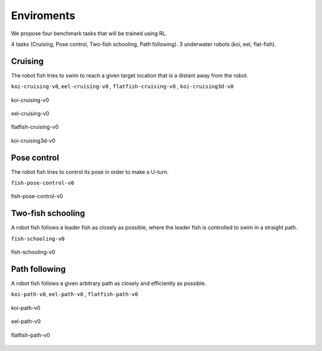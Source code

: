 Enviroments
=============================
We propose four benchmark tasks that will be trained using RL.

4 tasks (Cruising, Pose control, Two-fish schooling, Path following).
3 underwater robots (koi, eel, flat-fish).

Cruising
--------
The robot fish tries to swim to reach a given
target location that is a distant away from the robot.

``koi-cruising-v0``, ``eel-cruising-v0`` , ``flatfish-cruising-v0`` , ``koi-cruising3d-v0``

.. figure:: ../images/koi_cruising.png
   :align: center
   :width: 80%

   koi-cruising-v0

.. figure:: ../images/eel_cruising.png
   :align: center
   :width: 80%

   eel-cruising-v0

.. figure:: ../images/flatfish_cruising.png
   :align: center
   :width: 80%
   
   flatfish-cruising-v0

.. figure:: ../images/koi_cruising3d.png
   :align: center
   :width: 80%
   
   koi-cruising3d-v0

Pose control
------------
The robot fish tries to control its pose in
order to make a U-turn.

``fish-pose-control-v0``

.. figure:: ../images/fish_pose_control.png
   :align: center
   :width: 80%

   fish-pose-control-v0

 

Two-fish schooling
------------------------
A robot fish follows a leader fish as closely as possible, where the leader fish is controlled to swim in a straight path. 

``fish-schooling-v0``

.. figure:: ../images/fish_schooling.png
   :align: center
   :width: 80%

   fish-schooling-v0

Path following
---------------
A robot fish follows a given arbitrary path as closely and efficiently as possible.

``koi-path-v0``, ``eel-path-v0`` , ``flatfish-path-v0`` 

.. figure:: ../images/koi_path.png
   :align: center
   :width: 80%

   koi-path-v0

.. figure:: ../images/eel_path.png
   :align: center
   :width: 80%

   eel-path-v0

.. figure:: ../images/flatfish_path.png
   :align: center
   :width: 80%
   
   flatfish-path-v0

